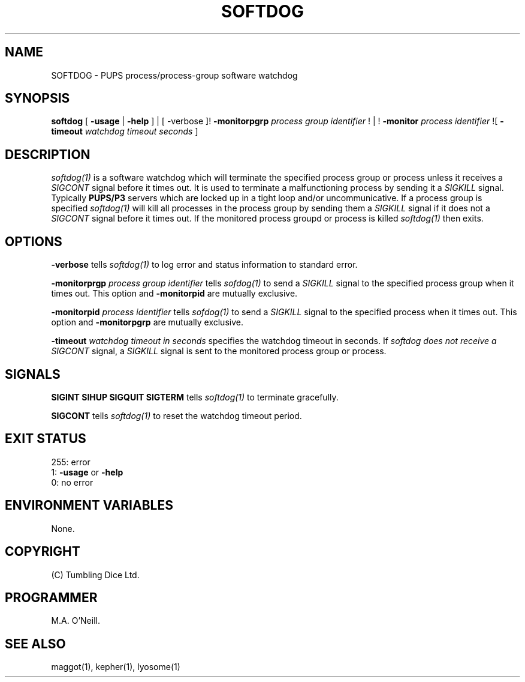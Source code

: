 .TH SOFTDOG 1 "25th October 2023" "PUPSP3 commands" "PUPSP3 commands"

.SH NAME
SOFTDOG \- PUPS process/process-group software watchdog 

.br

.SH SYNOPSIS
.B softdog
[
.B -usage
|
.B -help
] | [
-verbose
]!
.B -monitorpgrp
.I process group identifier
! | !
.B -monitor
.I process identifier
![
.B -timeout
.I watchdog timeout seconds
]
.br

.SH DESCRIPTION
.I softdog(1)
is a software watchdog which will terminate the specified process group or process unless it
receives a
.I SIGCONT
signal before it times out. It is used to terminate a malfunctioning process by sending it a
.I SIGKILL
signal. Typically
.B PUPS/P3
servers which are locked up in a tight loop and/or uncommunicative. If a process group is specified
.I softdog(1)
will kill all processes in the process group by sending them a
.I SIGKILL
signal if it does not a
.I SIGCONT
signal before it times out.
If the monitored process groupd or process is killed
.I softdog(1)
then exits.
.br

.SH OPTIONS

.B -verbose
tells
.I softdog(1)
to log error and status information to standard error.
.br

.B -monitorprgp
.I process group identifier
tells
.I sofdog(1)
to send a
.I SIGKILL
signal to the specified process group when it times out. This option and
.B -monitorpid
are mutually exclusive.
.br

.B -monitorpid
.I process identifier
tells
.I sofdog(1)
to send a
.I SIGKILL
signal to the specified process when it times out. This option and
.B -monitorpgrp
are mutually exclusive.

.B -timeout
.I watchdog timeout in seconds 
specifies the  watchdog timeout in seconds. If
.I softdog does not receive a
.I SIGCONT
signal, a
.I SIGKILL
signal is sent to the monitored process group or process.
.br

.SH SIGNALS
.br
.B SIGINT
.B SIHUP
.B SIGQUIT
.B SIGTERM
tells
.I softdog(1)
to terminate gracefully.
.br

.B SIGCONT
tells
.I softdog(1)
to reset the watchdog timeout period.
.br

.SH EXIT STATUS

255: error
.br
1:
.B -usage
or
.B -help
.br
0: no error
.br

.SH ENVIRONMENT VARIABLES
None.
.br

.SH COPYRIGHT
(C) Tumbling Dice Ltd.
.br

.SH PROGRAMMER
M.A. O'Neill.
.br

.SH SEE ALSO
maggot(1), kepher(1), lyosome(1)
.br

